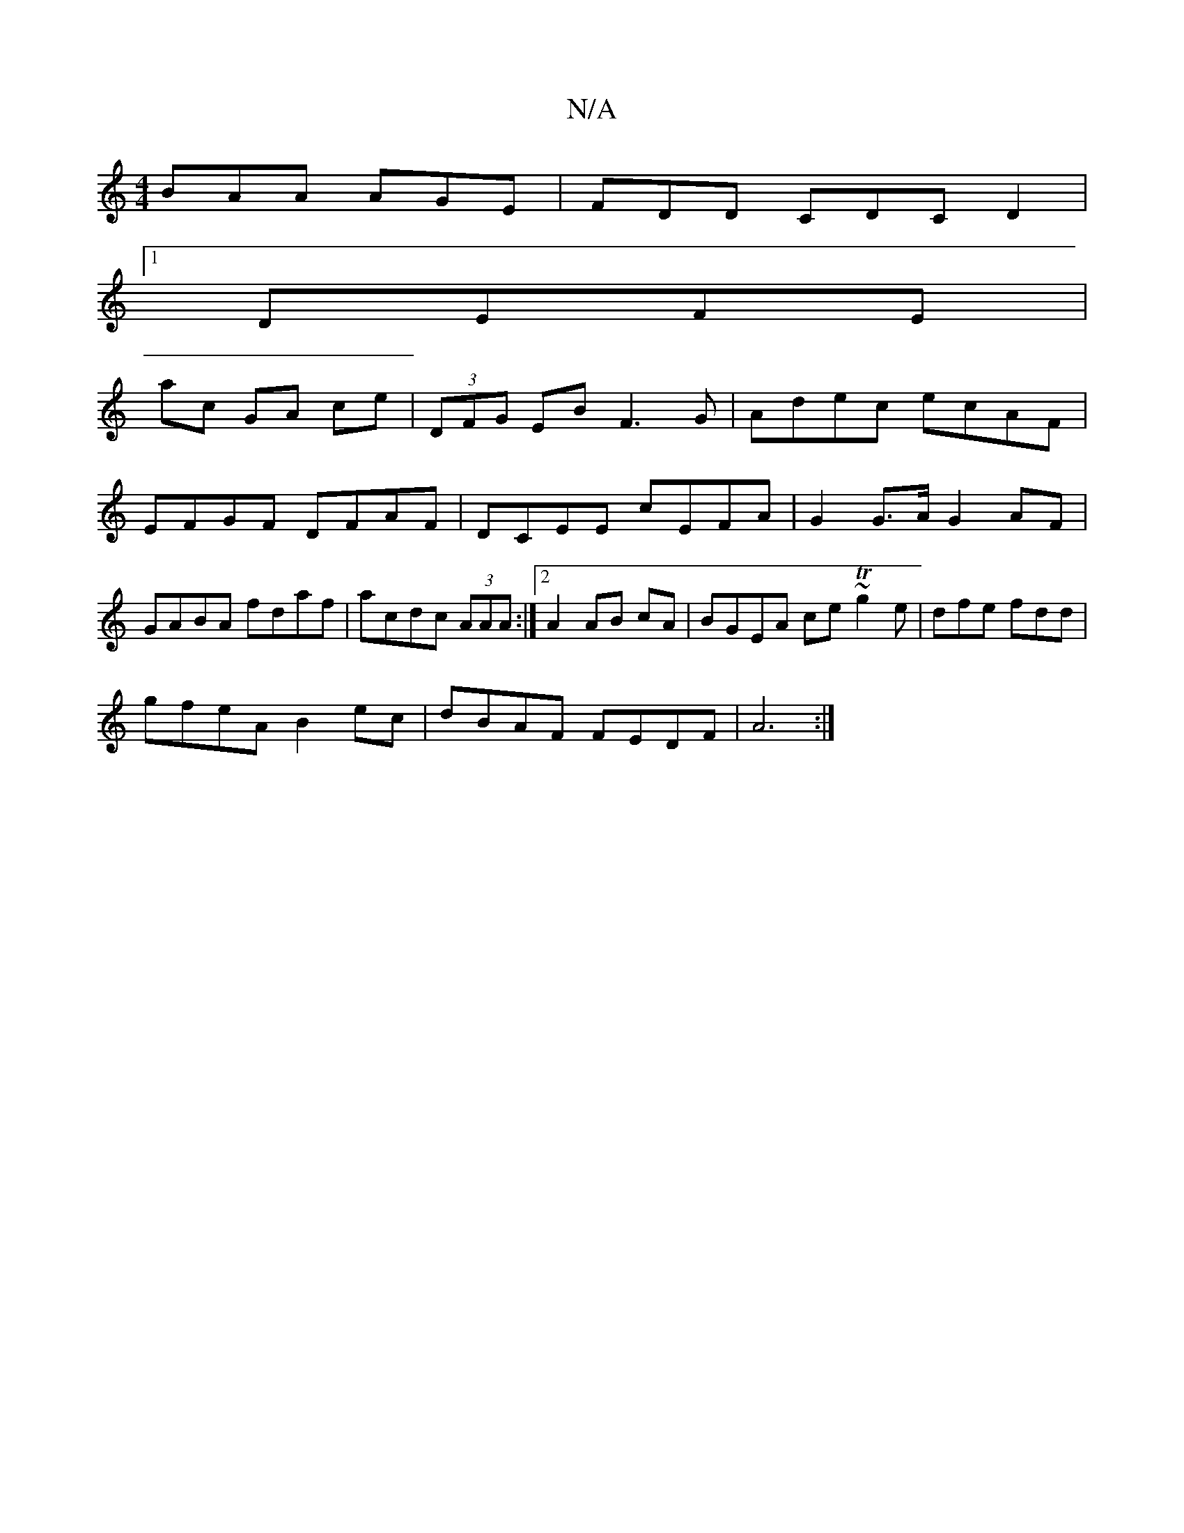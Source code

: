 X:1
T:N/A
M:4/4
R:N/A
K:Cmajor
BAA AGE|FDD CDCD2|
[1 DEFE |
ac GA ce|(3DFG EB F3 G|Adec ecAF|EFGF DFAF|DCEE cEFA|G2 G>A G2AF|GABA fdaf|acdc (3AAA :|2 A2 AB cA | BGEA ce~Tg2e|dfe fdd|
gfeA B2ec|dBAF FEDF|A6:|

|: D3/D/ F | E=B,D DDF